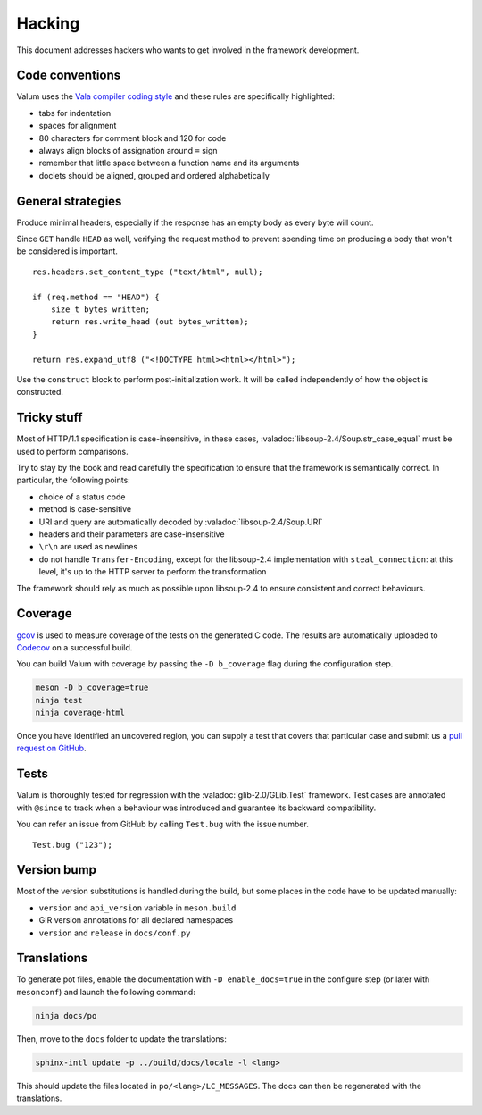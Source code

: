 Hacking
=======

This document addresses hackers who wants to get involved in the framework
development.

Code conventions
----------------

Valum uses the `Vala compiler coding style`_ and these rules are specifically
highlighted:

-  tabs for indentation
-  spaces for alignment
-  80 characters for comment block and 120 for code
-  always align blocks of assignation around ``=`` sign
-  remember that little space between a function name and its arguments
-  doclets should be aligned, grouped and ordered alphabetically

.. _Vala compiler coding style: https://wiki.gnome.org/Projects/Vala/Hacking#Coding_Style

General strategies
------------------

Produce minimal headers, especially if the response has an empty body as every
byte will count.

Since ``GET`` handle ``HEAD`` as well, verifying the request method to prevent
spending time on producing a body that won't be considered is important.

::

    res.headers.set_content_type ("text/html", null);

    if (req.method == "HEAD") {
        size_t bytes_written;
        return res.write_head (out bytes_written);
    }

    return res.expand_utf8 ("<!DOCTYPE html><html></html>");

Use the ``construct`` block to perform post-initialization work. It will be
called independently of how the object is constructed.

Tricky stuff
------------

Most of HTTP/1.1 specification is case-insensitive, in these cases,
:valadoc:`libsoup-2.4/Soup.str_case_equal` must be used to perform comparisons.

Try to stay by the book and read carefully the specification to ensure that the
framework is semantically correct. In particular, the following points:

-  choice of a status code
-  method is case-sensitive
-  URI and query are automatically decoded by :valadoc:`libsoup-2.4/Soup.URI`
-  headers and their parameters are case-insensitive
-  ``\r\n`` are used as newlines
-  do not handle ``Transfer-Encoding``, except for the libsoup-2.4
   implementation with ``steal_connection``: at this level, it's up to the HTTP
   server to perform the transformation

The framework should rely as much as possible upon libsoup-2.4 to ensure
consistent and correct behaviours.

Coverage
--------

`gcov`_ is used to measure coverage of the tests on the generated C code. The
results are automatically uploaded to `Codecov`_ on a successful build.

You can build Valum with coverage by passing the ``-D b_coverage`` flag during
the configuration step.

.. _gcov: http://gcc.gnu.org/onlinedocs/gcc/Gcov.html
.. _Codecov: https://codecov.io/gh/valum-framework/valum

.. code-block:: bash

    meson -D b_coverage=true
    ninja test
    ninja coverage-html

Once you have identified an uncovered region, you can supply a test that covers
that particular case and submit us a `pull request on GitHub`_.

.. _pull request on GitHub: https://github.com/valum-framework/valum/pulls

Tests
-----

Valum is thoroughly tested for regression with the :valadoc:`glib-2.0/GLib.Test`
framework. Test cases are annotated with ``@since`` to track when a behaviour
was introduced and guarantee its backward compatibility.

You can refer an issue from GitHub by calling ``Test.bug`` with the issue
number.

::

    Test.bug ("123");

Version bump
------------

Most of the version substitutions is handled during the build, but some places
in the code have to be updated manually:

-   ``version`` and ``api_version`` variable in ``meson.build``
-   GIR version annotations for all declared namespaces
-   ``version`` and ``release`` in ``docs/conf.py``

Translations
------------

To generate pot files, enable the documentation with ``-D enable_docs=true`` in
the configure step (or later with ``mesonconf``) and launch the following
command:

.. code-block:: bash

    ninja docs/po

Then, move to the ``docs`` folder to update the translations:

.. code-block:: bash

    sphinx-intl update -p ../build/docs/locale -l <lang>

This should update the files located in ``po/<lang>/LC_MESSAGES``. The docs can
then be regenerated with the translations.

